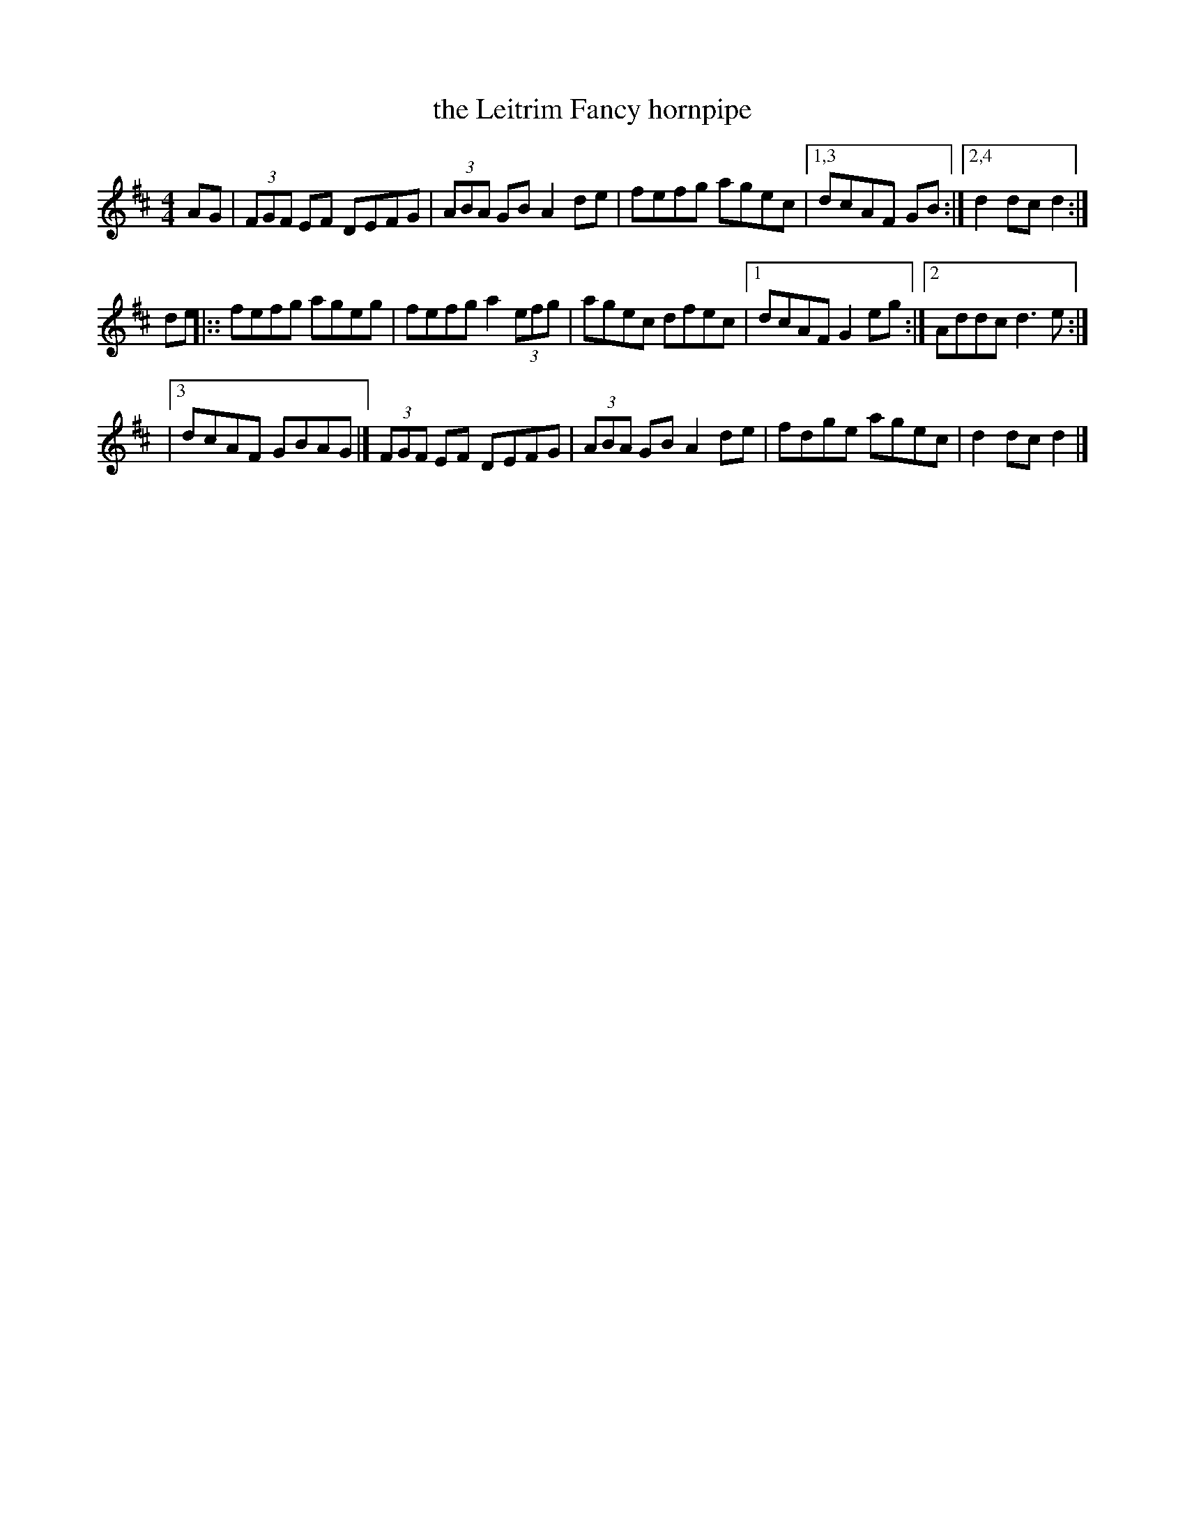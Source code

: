 X: 1
T: the Leitrim Fancy hornpipe
R: hornpipe
Z: 2020 John Chambers <jc:trillian.mit.edu>
S: https://www.facebook.com/groups/Fiddletuneoftheday/
S: https://www.facebook.com/groups/Fiddletuneoftheday/photos/
M: 4/4
L: 1/8
K: D
AG |\
(3FGF EF DEFG | (3ABA GB A2 de | fefg agec |[1,3 dcAF GB :|[2,4 d2 dc d2 :|
de \
|::\
fefg ageg | fefg a2 (3efg | agec dfec |[1 dcAF G2 eg :|[2 Addc d3e :|
|[3 dcAF GBAG |]\
(3FGF EF DEFG | (3ABA GB A2 de | fdge agec | d2 dc d2 |]
